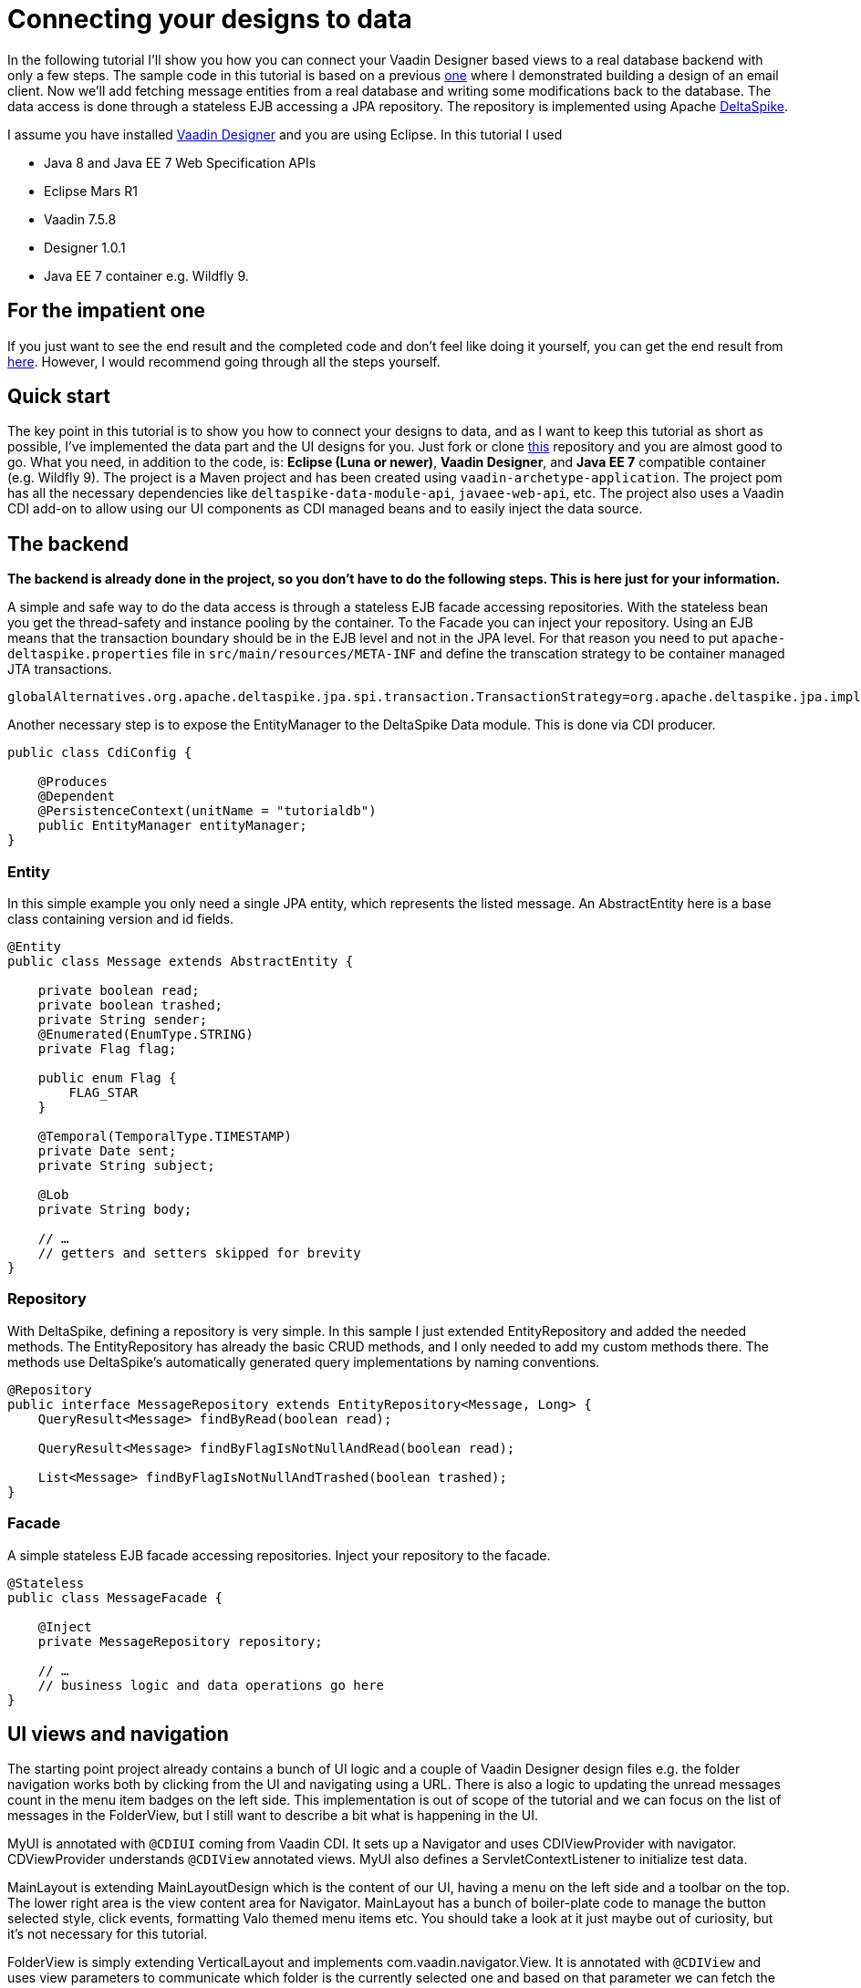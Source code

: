 = Connecting your designs to data

In the following tutorial I’ll show you how you can connect your Vaadin Designer based views to a real database backend
with only a few steps. The sample code in this tutorial is based on a previous link:https://github.com/vaadin/designer-tutorials/tree/master/emailclient-tutorial[one] where I demonstrated building a design
of an email client. Now we’ll add fetching message entities from a real database and writing some modifications
back to the database. The data access is done through a stateless EJB accessing a JPA repository.
The repository is implemented using Apache link:https://deltaspike.apache.org/documentation/[DeltaSpike].

I assume you have installed link:https://vaadin.com/designer[Vaadin Designer] and you are using Eclipse. In this tutorial I used

- Java 8 and Java EE 7 Web Specification APIs
- Eclipse Mars R1
- Vaadin 7.5.8
- Designer 1.0.1
- Java EE 7 container e.g. Wildfly 9.

== For the impatient one
If you just want to see the end result and the completed code and don’t feel like doing it yourself, you can get the end result from link:https://github.com/vaadin/designer-tutorials/tree/master/emailclient-tutorial-data[here]. However, I would recommend going through all the steps yourself.

== Quick start
The key point in this tutorial is to show you how to connect your designs to data, and as I want to keep this tutorial as short as possible, I’ve implemented the data part and the UI designs for you. Just fork or clone link:https://github.com/vaadin/designer-tutorials/tree/emailclient-tutorial-data-start/emailclient-tutorial-data[this] repository and you are almost good to go. What you need, in addition to the code, is: *Eclipse (Luna or newer)*, *Vaadin Designer*, and *Java EE 7* compatible container (e.g. Wildfly 9). The project is a Maven project and has been created using `vaadin-archetype-application`. The project pom has all the necessary dependencies like `deltaspike-data-module-api`, `javaee-web-api`, etc. The project also uses a Vaadin CDI add-on to allow using our UI components as CDI managed beans and to easily inject the data source.

== The backend
*The backend is already done in the project, so you don’t have to do the following steps. This is here just for your information.*

A simple and safe way to do the data access is through a stateless EJB facade accessing repositories. With the stateless bean you get the thread-safety and instance pooling by the container. To the Facade you can inject your repository. Using an EJB means that the transaction boundary should be in the EJB level and not in the JPA level. For that reason you need to put `apache-deltaspike.properties` file in `src/main/resources/META-INF` and define the transcation strategy to be container managed JTA transactions. 

`globalAlternatives.org.apache.deltaspike.jpa.spi.transaction.TransactionStrategy=org.apache.deltaspike.jpa.impl.transaction.ContainerManagedTransactionStrategy`

Another necessary step is to expose the EntityManager to the DeltaSpike Data module. This is done via CDI producer.

[source, java]
----
public class CdiConfig {

    @Produces
    @Dependent
    @PersistenceContext(unitName = "tutorialdb")
    public EntityManager entityManager;
}
----

=== Entity
In this simple example you only need a single JPA entity, which represents the listed message. An AbstractEntity here is a base class containing version and id fields.

[source, java]
----
@Entity
public class Message extends AbstractEntity {

    private boolean read;
    private boolean trashed;
    private String sender;
    @Enumerated(EnumType.STRING)
    private Flag flag;

    public enum Flag {
        FLAG_STAR
    }

    @Temporal(TemporalType.TIMESTAMP)
    private Date sent;
    private String subject;

    @Lob
    private String body;

    // …
    // getters and setters skipped for brevity
}
----

=== Repository
With DeltaSpike, defining a repository is very simple. In this sample I just extended EntityRepository and added the needed methods. The EntityRepository has already the basic CRUD methods, and I only needed to add my custom methods there. The methods use DeltaSpike’s automatically generated query implementations by naming conventions.

[source, java]
----
@Repository
public interface MessageRepository extends EntityRepository<Message, Long> {
    QueryResult<Message> findByRead(boolean read);

    QueryResult<Message> findByFlagIsNotNullAndRead(boolean read);

    List<Message> findByFlagIsNotNullAndTrashed(boolean trashed);
}
----

=== Facade
A simple stateless EJB facade accessing repositories. Inject your repository to the facade.

[source, java]
----
@Stateless
public class MessageFacade {

    @Inject
    private MessageRepository repository;

    // …
    // business logic and data operations go here
}
----

== UI views and navigation
The starting point project already contains a bunch of UI logic and a couple of Vaadin Designer design files e.g. the folder navigation works both by clicking from the UI and navigating using a URL. There is also a logic to updating the unread messages count in the menu item badges on the left side. This implementation is out of scope of the tutorial and we can focus on the list of messages in the FolderView, but I still want to describe a bit what is happening in the UI.

MyUI is annotated with `@CDIUI` coming from Vaadin CDI. It sets up a Navigator and uses CDIViewProvider with navigator. CDViewProvider understands `@CDIView` annotated views. MyUI also defines a ServletContextListener to initialize test data.

MainLayout is extending MainLayoutDesign which is the content of our UI, having a menu on the left side and a toolbar on the top. The lower right area is the view content area for Navigator. MainLayout has a bunch of boiler-plate code to manage the button selected style, click events, formatting Valo themed menu items etc. You should take a look at it just maybe out of curiosity, but it’s not necessary for this tutorial.

FolderView is simply extending VerticalLayout and implements com.vaadin.navigator.View. It is annotated with `@CDIView` and uses view parameters to communicate which folder is the currently selected one and based on that parameter we can fetch the appropriate messages from the backend and display them. For each of the folders, we are using the same view class just because the content of the views is the same apart from the dynamic list of messages.

MessageModifiedEvent is a CDI event we use later on in the tutorial.

It’s worth mentioning that the application uses a custom theme. There’s not much style definitions in the `mytheme.scss`, but some sizing, alignment, colors, and such. The style names needed for this tutorial are available in link:https://github.com/vaadin/designer-tutorials/blob/master/emailclient-tutorial-data/src/main/java/org/vaadin/example/ui/themes/mytheme/MyTheme.java[`MyTheme.java`].

MessageDesign is the still a bit static message UI component you should use in message listing.

== Let’s get coding!
Let’s add some functionality to this currently a somewhat dumb application. When the user selects a message folder, the list of messages should be shown. Also, when the user clicks a message that is marked as unread it should be marked as read. The message should display the unread status by showing a colored indicator. 

=== Show list of messages
Message facade has methods to provide list messages when a folder is selected. You should fetch the list of messages in FolderView#enter() and then replace the static content of MessageDesign with real data and finally populate the FolderView UI with the fetched messages.

- Start by extending MessageDesign and name it MessageComponent.
- Add a constructor to create it based on Message entity
- Set the values of appropriate UI components from message properties

[source, java]
----
public class MessageComponent extends MessageDesign {
    public MessageComponent(Message message) {
        senderLabel.setValue(message.getSender());
        messageLabel.setCaption(message.getSubject());
        messageLabel.setValue(message.getBody());
    }
}
----

- In FolderView there is a method named refreshFolders, which is called in FolderView#enter. Fetch messages from MessageFacade and populate the FolderView VerticalLayout.

[source, java]
----
@Override
public void enter(ViewChangeEvent event) {
    String folder = event.getParameters();
    refreshFolder(folder);
}

private void refreshFolder(String folder) {
    removeAllComponents();
    messageFacade.getFolderMessages(folder).stream()
            .map(MessageComponent::new).forEach(this::addComponent);
}
----

Ok, so now the message listing is working, but the message unread indicator is not colored for the unread messages
and all the messages have the same indicator icon. Let’s fix that.

- Flagged messages get a star indicator and unread messages get a circle indicator.
- Indicators of unread messages get a color.
- Read non-flagged messages don’t have an indicator at all.

[source, java]
----
public void setIndicator(boolean read, Flag flag) {
    MyTheme.MESSAGE_STYLES.forEach(indicatorButton::removeStyleName);
    indicatorButton.setIcon(null);
    if (flag == Flag.FLAG_STAR) {
        indicatorButton.setIcon(FontAwesome.STAR);
        if (!read) {
            indicatorButton.addStyleName(MyTheme.INDICATOR_STAR_RED);
        }
    } else if (!read) {
        indicatorButton.setIcon(FontAwesome.CIRCLE);
        indicatorButton.addStyleName(MyTheme.INDICATOR_CIRCLE);
    }
}
----

- Call setIndicator in MessageComponent constructor +
`setIndicator(message.isRead(), message.getFlag())`;

=== Marking messages as read
.Let’s add a support for marking messages as read. This requires you to:
- Handle mouse click events in the MessageComponent 
- Propagate the click event from the message to the FolderView. 
- In the FolderView set the message as read and save the modifications to the database through MessageFacade. 
- After the modification transaction is complete, propagate the change to the menu component to refresh
the folder badges (now the custom CDI event MessageModifiedEvent comes into play).

.Let’s go through this step-by-step:
- To handle a click event in MessageComponent you can use LayoutClickListener. 
- From there the click event can be propagated in many ways, but I like Java 8 so let’s
define a functional interface MessageClickListener.

[source, java]
----
@FunctionalInterface
interface MessageClickListener {
    public void messageClick(MessageComponent source, Message message);
}
----

Add MessageClickListener parameter to the constructor and call the listener in LayoutClickListener.

[source, java]
----
public MessageComponent(Message message,
        MessageClickListener clickListener) {
    // … 
    addLayoutClickListener(
            event -> clickListener.messageClick(this, message));
}
----

- Fix the FolderView message population to include this new MessageClickListener. So instead of 
`MessageComponent::new` call `this::createFromEntity`.

[source, java]
----
private void refreshFolder(String folder) {
    removeAllComponents();
    messageFacade.getFolderMessages(folder).stream()
            .map(this::createFromEntity).forEach(this::addComponent);
}

private MessageComponent createFromEntity(Message entity) {
    MessageComponent msg = new MessageComponent(entity,
            this::onMessageClicked);
    return msg;
}

private void onMessageClicked(MessageComponent source, Message message) {
}
----

.Now the FolderView consumes the click event and you can modify the message.
- Set the message as read and save it through MessageFacade.
- Update the message indicator

[source, java]
----
private void onMessageClicked(MessageComponent source, Message message) {
    if (!message.isRead()) {
        message.setRead(true);
        messageFacade.save(message);
        source.setIndicator(true, message.getFlag());
    }
}
----

As an added bonus the message folder badge on the left side menu should update right away so fire a CDI event called 
MessageModifiedEvent. MainLayout is already observing that message and waiting eagerly for some updates.
To achieve this I just added @Observes annotated event listener to the MainLayout class.
The event handler then calls MessageFacade and asks for a message count for each of the folders and
maps the results to the menu buttons.
Check it out from link:https://github.com/vaadin/designer-tutorials/blob/master/emailclient-tutorial-data/src/main/java/org/vaadin/example/ui/MainLayout.java[MainLayout.java] if you are interested.

The event is already injected into FolderView so just call:+
`messageSelectEvent.fire(new MessageModifiedEvent(message));`

== What next?
If you got this far and everything is working just the way you wanted, great job! We used DeltaSpike repositories
and Java EE container features here, but these same principles can be applied to Spring Data, plain JPA
or basically to any data source.

I need to mention one important thing: If you were to use this same approach in any larger data set,
you would have to implement data paging. Here we loaded all items to a layout, but you can imagine what
happens to the server’s memory usage and the browser’s capability to display the items if the data set gets large.
With DeltaSpike paging can be implemented easily using `QueryResult<E>`. After your data source implements paging,
you only need to add UI controls for getting the next/previous page of data.

